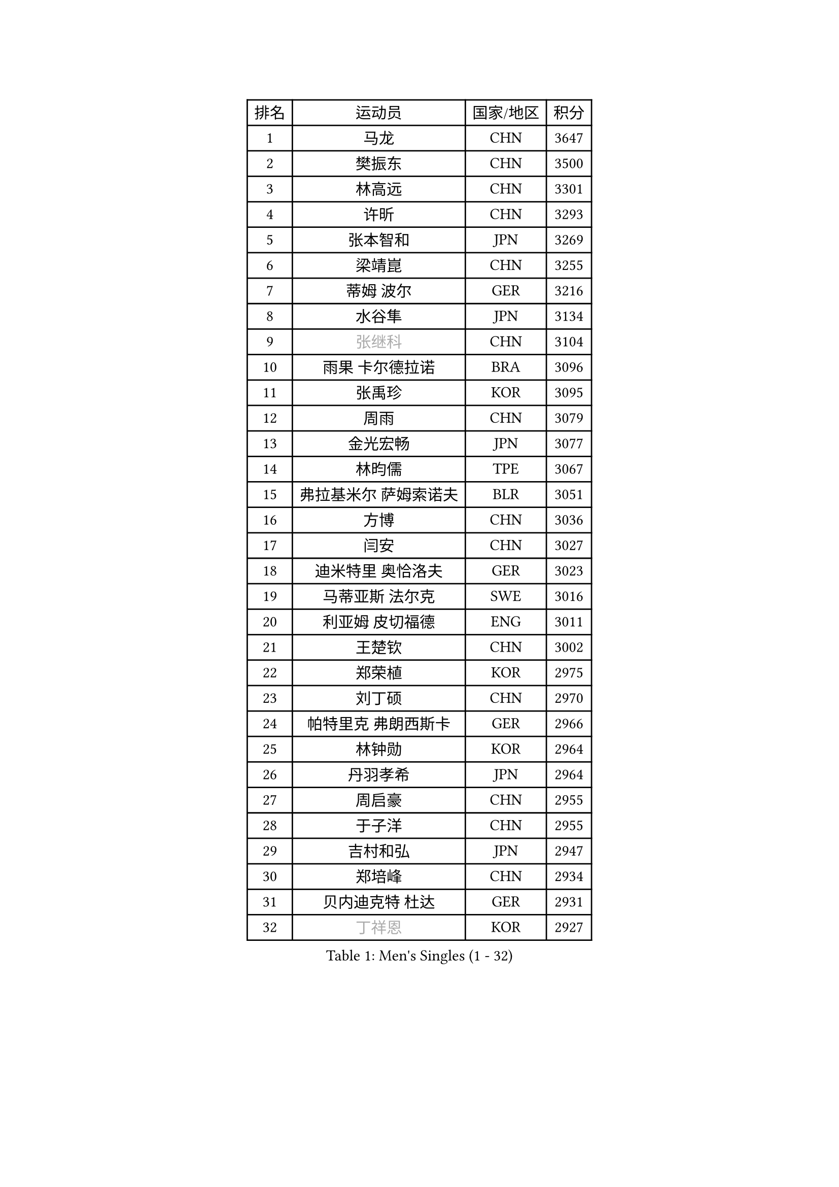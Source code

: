 
#set text(font: ("Courier New", "NSimSun"))
#figure(
  caption: "Men's Singles (1 - 32)",
    table(
      columns: 4,
      [排名], [运动员], [国家/地区], [积分],
      [1], [马龙], [CHN], [3647],
      [2], [樊振东], [CHN], [3500],
      [3], [林高远], [CHN], [3301],
      [4], [许昕], [CHN], [3293],
      [5], [张本智和], [JPN], [3269],
      [6], [梁靖崑], [CHN], [3255],
      [7], [蒂姆 波尔], [GER], [3216],
      [8], [水谷隼], [JPN], [3134],
      [9], [#text(gray, "张继科")], [CHN], [3104],
      [10], [雨果 卡尔德拉诺], [BRA], [3096],
      [11], [张禹珍], [KOR], [3095],
      [12], [周雨], [CHN], [3079],
      [13], [金光宏畅], [JPN], [3077],
      [14], [林昀儒], [TPE], [3067],
      [15], [弗拉基米尔 萨姆索诺夫], [BLR], [3051],
      [16], [方博], [CHN], [3036],
      [17], [闫安], [CHN], [3027],
      [18], [迪米特里 奥恰洛夫], [GER], [3023],
      [19], [马蒂亚斯 法尔克], [SWE], [3016],
      [20], [利亚姆 皮切福德], [ENG], [3011],
      [21], [王楚钦], [CHN], [3002],
      [22], [郑荣植], [KOR], [2975],
      [23], [刘丁硕], [CHN], [2970],
      [24], [帕特里克 弗朗西斯卡], [GER], [2966],
      [25], [林钟勋], [KOR], [2964],
      [26], [丹羽孝希], [JPN], [2964],
      [27], [周启豪], [CHN], [2955],
      [28], [于子洋], [CHN], [2955],
      [29], [吉村和弘], [JPN], [2947],
      [30], [郑培峰], [CHN], [2934],
      [31], [贝内迪克特 杜达], [GER], [2931],
      [32], [#text(gray, "丁祥恩")], [KOR], [2927],
    )
  )#pagebreak()

#set text(font: ("Courier New", "NSimSun"))
#figure(
  caption: "Men's Singles (33 - 64)",
    table(
      columns: 4,
      [排名], [运动员], [国家/地区], [积分],
      [33], [森园政崇], [JPN], [2913],
      [34], [上田仁], [JPN], [2910],
      [35], [PARK Ganghyeon], [KOR], [2901],
      [36], [马克斯 弗雷塔斯], [POR], [2896],
      [37], [塞德里克 纽廷克], [BEL], [2894],
      [38], [大岛祐哉], [JPN], [2888],
      [39], [托米斯拉夫 普卡], [CRO], [2884],
      [40], [吉村真晴], [JPN], [2881],
      [41], [庄智渊], [TPE], [2871],
      [42], [李尚洙], [KOR], [2863],
      [43], [朱霖峰], [CHN], [2856],
      [44], [徐晨皓], [CHN], [2853],
      [45], [克里斯坦 卡尔松], [SWE], [2850],
      [46], [WALTHER Ricardo], [GER], [2846],
      [47], [HABESOHN Daniel], [AUT], [2838],
      [48], [达科 约奇克], [SLO], [2837],
      [49], [松平健太], [JPN], [2837],
      [50], [特里斯坦 弗洛雷], [FRA], [2832],
      [51], [SHIBAEV Alexander], [RUS], [2832],
      [52], [诺沙迪 阿拉米扬], [IRI], [2829],
      [53], [安德烈 加奇尼], [CRO], [2827],
      [54], [GNANASEKARAN Sathiyan], [IND], [2822],
      [55], [艾曼纽 莱贝松], [FRA], [2812],
      [56], [赵子豪], [CHN], [2812],
      [57], [西蒙 高兹], [FRA], [2808],
      [58], [赵胜敏], [KOR], [2806],
      [59], [陈建安], [TPE], [2806],
      [60], [黄镇廷], [HKG], [2806],
      [61], [吉田雅己], [JPN], [2797],
      [62], [汪洋], [SVK], [2796],
      [63], [ZHAI Yujia], [DEN], [2795],
      [64], [奥维迪乌 伊奥内斯库], [ROU], [2795],
    )
  )#pagebreak()

#set text(font: ("Courier New", "NSimSun"))
#figure(
  caption: "Men's Singles (65 - 96)",
    table(
      columns: 4,
      [排名], [运动员], [国家/地区], [积分],
      [65], [PERSSON Jon], [SWE], [2788],
      [66], [沙拉特 卡马尔 阿昌塔], [IND], [2788],
      [67], [TAKAKIWA Taku], [JPN], [2787],
      [68], [SIRUCEK Pavel], [CZE], [2787],
      [69], [帕纳吉奥迪斯 吉奥尼斯], [GRE], [2782],
      [70], [GERELL Par], [SWE], [2782],
      [71], [特鲁斯 莫雷加德], [SWE], [2781],
      [72], [巴斯蒂安 斯蒂格], [GER], [2779],
      [73], [薛飞], [CHN], [2772],
      [74], [周恺], [CHN], [2771],
      [75], [及川瑞基], [JPN], [2765],
      [76], [卢文 菲鲁斯], [GER], [2765],
      [77], [邱党], [GER], [2761],
      [78], [村松雄斗], [JPN], [2761],
      [79], [王臻], [CAN], [2760],
      [80], [安德斯 林德], [DEN], [2759],
      [81], [KOU Lei], [UKR], [2759],
      [82], [马特], [CHN], [2750],
      [83], [卡纳克 贾哈], [USA], [2749],
      [84], [詹斯 伦德奎斯特], [SWE], [2748],
      [85], [夸德里 阿鲁纳], [NGR], [2747],
      [86], [WALKER Samuel], [ENG], [2746],
      [87], [WANG Zengyi], [POL], [2743],
      [88], [乔纳森 格罗斯], [DEN], [2741],
      [89], [PISTEJ Lubomir], [SVK], [2741],
      [90], [AKKUZU Can], [FRA], [2736],
      [91], [TSUBOI Gustavo], [BRA], [2729],
      [92], [基里尔 格拉西缅科], [KAZ], [2728],
      [93], [博扬 托基奇], [SLO], [2727],
      [94], [蒂亚戈 阿波罗尼亚], [POR], [2727],
      [95], [MINO Alberto], [ECU], [2724],
      [96], [安东 卡尔伯格], [SWE], [2723],
    )
  )#pagebreak()

#set text(font: ("Courier New", "NSimSun"))
#figure(
  caption: "Men's Singles (97 - 128)",
    table(
      columns: 4,
      [排名], [运动员], [国家/地区], [积分],
      [97], [BADOWSKI Marek], [POL], [2721],
      [98], [神巧也], [JPN], [2721],
      [99], [尼马 阿拉米安], [IRI], [2717],
      [100], [ROBLES Alvaro], [ESP], [2715],
      [101], [宇田幸矢], [JPN], [2714],
      [102], [OLAH Benedek], [FIN], [2713],
      [103], [斯特凡 菲格尔], [AUT], [2709],
      [104], [KIM Donghyun], [KOR], [2709],
      [105], [NORDBERG Hampus], [SWE], [2706],
      [106], [木造勇人], [JPN], [2706],
      [107], [HWANG Minha], [KOR], [2705],
      [108], [CHIANG Hung-Chieh], [TPE], [2705],
      [109], [牛冠凯], [CHN], [2705],
      [110], [户上隼辅], [JPN], [2703],
      [111], [MACHI Asuka], [JPN], [2696],
      [112], [SKACHKOV Kirill], [RUS], [2695],
      [113], [#text(gray, "朴申赫")], [PRK], [2688],
      [114], [赵大成], [KOR], [2687],
      [115], [ANTHONY Amalraj], [IND], [2686],
      [116], [雅克布 迪亚斯], [POL], [2684],
      [117], [KIM Minhyeok], [KOR], [2683],
      [118], [OUAICHE Stephane], [ALG], [2683],
      [119], [SIPOS Rares], [ROU], [2682],
      [120], [安宰贤], [KOR], [2681],
      [121], [奥马尔 阿萨尔], [EGY], [2680],
      [122], [LIVENTSOV Alexey], [RUS], [2678],
      [123], [STOYANOV Niagol], [ITA], [2678],
      [124], [KOZUL Deni], [SLO], [2672],
      [125], [MATSUDAIRA Kenji], [JPN], [2668],
      [126], [徐瑛彬], [CHN], [2666],
      [127], [LIU Yebo], [CHN], [2666],
      [128], [哈米特 德赛], [IND], [2665],
    )
  )